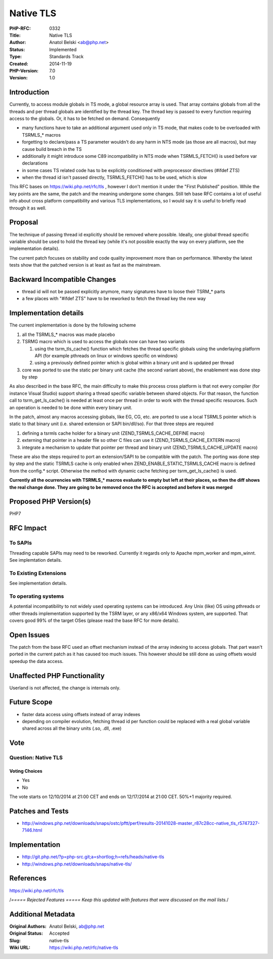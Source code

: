Native TLS
==========

:PHP-RFC: 0332
:Title: Native TLS
:Author: Anatol Belski <ab@php.net>
:Status: Implemented
:Type: Standards Track
:Created: 2014-11-19
:PHP-Version: 7.0
:Version: 1.0

Introduction
------------

Currently, to access module globals in TS mode, a global resource array
is used. That array contains globals from all the threads and per thread
globals are identified by the thread key. The thread key is passed to
every function requiring access to the globals. Or, it has to be fetched
on demand. Consequently

-  many functions have to take an additional argument used only in TS
   mode, that makes code to be overloaded with TSRMLS_\* macros
-  forgetting to declare/pass a TS parameter wouldn't do any harm in NTS
   mode (as those are all macros), but may cause build breach in the TS
-  additionally it might introduce some C89 incompatibility in NTS mode
   when TSRMLS_FETCH() is used before var declarations
-  in some cases TS related code has to be explicitly conditioned with
   preprocessor directives (#ifdef ZTS)
-  when the thread id isn't passed directly, TSRMLS_FETCH() has to be
   used, which is slow

This RFC bases on https://wiki.php.net/rfc/tls , however I don't mention
it under the "First Published" position. While the key points are the
same, the patch and the meaning undergone some changes. Still teh base
RFC contains a lot of useful info about cross platform compatibility and
various TLS implementations, so I would say it is useful to briefly read
through it as well.

Proposal
--------

The technique of passing thread id explicitly should be removed where
possible. Ideally, one global thread specific variable should be used to
hold the thread key (while it's not possible exactly the way on every
platform, see the implementation details).

The current patch focuses on stability and code quality improvement more
than on performance. Whereby the latest tests show that the patched
version is at least as fast as the mainstream.

Backward Incompatible Changes
-----------------------------

-  thread id will not be passed explicitly anymore, many signatures have
   to loose their TSRM_\* parts
-  a few places with "#ifdef ZTS" have to be reworked to fetch the
   thread key the new way

Implementation details
----------------------

The current implementation is done by the following scheme

#. all the TSRMLS_\* macros was made placebo
#. TSRMG macro which is used to access the globals now can have two
   variants

   #. using the tsrm_tls_cache() function which fetches the thread
      specific globals using the underlaying platform API (for example
      pthreads on linux or windows specific on windows)
   #. using a previously defined pointer which is global within a binary
      unit and is updated per thread

#. core was ported to use the static per binary unit cache (the second
   variant above), the enablement was done step by step

As also described in the base RFC, the main difficulty to make this
process cross platform is that not every compiler (for instance Visual
Studio) support sharing a thread specific variable between shared
objects. For that reason, the function call to tsrm_get_ls_cache() is
needed at least once per thread in order to work with the thread
specific resources. Such an operation is needed to be done within every
binary unit.

In the patch, almost any macros accessing globals, like EG, CG, etc. are
ported to use a local TSRMLS pointer which is static to that binary unit
(i.e. shared extension or SAPI bin/dll/so). For that three steps are
required

#. defining a tsrmls cache holder for a binary unit
   (ZEND_TSRMLS_CACHE_DEFINE macro)
#. externing that pointer in a header file so other C files can use it
   (ZEND_TSRMLS_CACHE_EXTERN macro)
#. integrate a mechanism to update that pointer per thread and binary
   unit (ZEND_TSRMLS_CACHE_UPDATE macro)

These are also the steps required to port an extension/SAPI to be
compatible with the patch. The porting was done step by step and the
static TSRMLS cache is only enabled when ZEND_ENABLE_STATIC_TSRMLS_CACHE
macro is defined from the config.\* script. Otherwise the method with
dynamic cache fetching per tsrm_get_ls_cache() is used.

**Currently all the ocurrencies with TSRMLS_\* macros evaluate to empty
but left at their places, so then the diff shows the real change done.
They are going to be removed once the RFC is accepted and before it was
merged**

Proposed PHP Version(s)
-----------------------

PHP7

RFC Impact
----------

To SAPIs
~~~~~~~~

Threading capable SAPIs may need to be reworked. Currently it regards
only to Apache mpm_worker and mpm_winnt. See implemtation details.

To Existing Extensions
~~~~~~~~~~~~~~~~~~~~~~

See implementation details.

To operating systems
~~~~~~~~~~~~~~~~~~~~

A potential incompatibility to not widely used operating systems can be
introduced. Any Unix (like) OS using pthreads or other threads
implementation supported by the TSRM layer, or any x86/x64 Windows
system, are supported. That covers good 99% of the target OSes (please
read the base RFC for more details).

Open Issues
-----------

The patch from the base RFC used an offset mechanism instead of the
array indexing to access globals. That part wasn't ported in the current
patch as it has caused too much issues. This however should be still
done as using offsets would speedup the data access.

Unaffected PHP Functionality
----------------------------

Userland is not affected, the change is internals only.

Future Scope
------------

-  faster data access using offsets instead of array indexes
-  depending on compiler evolution, fetching thread id per function
   could be replaced with a real global variable shared across all the
   binary units (.so, .dll, .exe)

Vote
----

Question: Native TLS
~~~~~~~~~~~~~~~~~~~~

Voting Choices
^^^^^^^^^^^^^^

-  Yes
-  No

The vote starts on 12/10/2014 at 21:00 CET and ends on 12/17/2014 at
21:00 CET. 50%+1 majority required.

Patches and Tests
-----------------

-  http://windows.php.net/downloads/snaps/ostc/pftt/perf/results-20141028-master_r87c28cc-native_tls_r5747327-7146.html

Implementation
--------------

-  http://git.php.net/?p=php-src.git;a=shortlog;h=refs/heads/native-tls
-  http://windows.php.net/downloads/snaps/native-tls/

References
----------

https://wiki.php.net/rfc/tls

/*===== Rejected Features ===== Keep this updated with features that
were discussed on the mail lists.*/

Additional Metadata
-------------------

:Original Authors: Anatol Belski, ab@php.net
:Original Status: Accepted
:Slug: native-tls
:Wiki URL: https://wiki.php.net/rfc/native-tls
